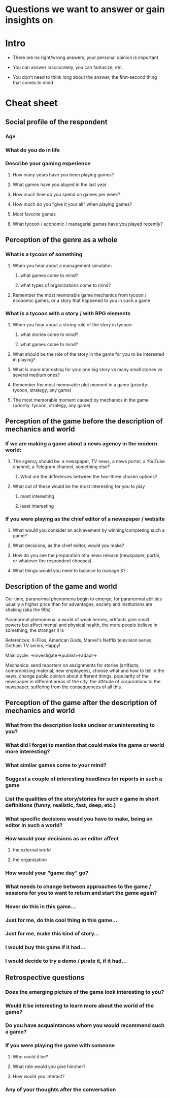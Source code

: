 * Questions we want to answer or gain insights on

* Intro
- There are no right/wrong answers, your personal opinion is important

- You can answer inaccurately, you can fantasize, etc.

- You don't need to think long about the answer, the first-second thing that comes to mind

* Cheat sheet
** Social profile of the respondent

*** Age

*** What do you do in life

*** Describe your gaming experience

**** How many years have you been playing games?

**** What games have you played in the last year

**** How much time do you spend on games per week?

**** How much do you "give it your all" when playing games?

**** Most favorite games

**** What tycoon / economic / managerial games have you played recently?

** Perception of the genre as a whole

*** What is a tycoon of something

**** When you hear about a management simulator:

***** what games come to mind?

***** what types of organizations come to mind?

**** Remember the most memorable game mechanics from tycoon / economic games, or a story that happened to you in such a game

*** What is a tycoon with a story / with RPG elements

**** When you hear about a strong role of the story in tycoon:

***** what stories come to mind?

***** what games come to mind?

**** What should be the role of the story in the game for you to be interested in playing?

**** What is more interesting for you: one big story vs many small stories vs several medium ones?

**** Remember the most memorable plot moment in a game (priority: tycoon, strategy, any game)

**** The most memorable moment caused by mechanics in the game (priority: tycoon, strategy, any game)

** Perception of the game before the description of mechanics and world

*** If we are making a game about a news agency in the modern world:

**** The agency should be: a newspaper, TV news, a news portal, a YouTube channel, a Telegram channel, something else?

***** What are the differences between the two-three chosen options?

**** What out of these would be the most interesting for you to play

***** most interesting

***** least interesting

*** If you were playing as the chief editor of a newspaper / website

**** What would you consider an achievement by winning/completing such a game?

**** What decisions, as the chief editor, would you make?

**** How do you see the preparation of a news release (newspaper, portal, or whatever the respondent chooses)

**** What things would you need to balance to manage X?

** Description of the game and world

Our time, paranormal phenomena begin to emerge, for paranormal abilities usually a higher price than for advantages, society and institutions are shaking (aka the 90s)

Paranormal phenomena: a world of weak heroes, artifacts give small powers but affect mental and physical health, the more people believe in something, the stronger it is

References: X-Files, American Gods, Marvel's Netflix television series, Gotham TV series, Happy!

Main cycle: ->investigate->publish->adapt->

Mechanics: send reporters on assignments for stories (artifacts, compromising material, new employees), choose what and how to tell in the news, change public opinion about different things, popularity of the newspaper in different areas of the city, the attitude of corporations to the newspaper, suffering from the consequences of all this.

** Perception of the game after the description of mechanics and world

*** What from the description looks unclear or uninteresting to you?

*** What did I forget to mention that could make the game or world more interesting?

*** What similar games come to your mind?

*** Suggest a couple of interesting headlines for reports in such a game

*** List the qualities of the story/stories for such a game in short definitions (funny, realistic, fast, deep, etc.)

*** What specific decisions would you have to make, being an editor in such a world?

*** How would your decisions as an editor affect

**** the external world

**** the organization

*** How would your "game day" go?

*** What needs to change between approaches to the game / sessions for you to want to return and start the game again?

*** Never do this in this game...

*** Just for me, do this cool thing in this game...

*** Just for me, make this kind of story...

*** I would buy this game if it had...

*** I would decide to try a demo / pirate it, if it had...

** Retrospective questions

*** Does the emerging picture of the game look interesting to you?

*** Would it be interesting to learn more about the world of the game?

*** Do you have acquaintances whom you would recommend such a game?

*** If you were playing the game with someone

**** Who could it be?

**** What role would you give him/her?

**** How would you interact?

*** Any of your thoughts after the conversation
